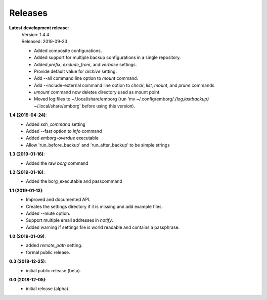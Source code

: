 Releases
========

**Latest development release**:
    | Version: 1.4.4
    | Released: 2019-09-23

    - Added composite configurations.
    - Added support for multiple backup configurations in a single repository.
    - Added *prefix*, *exclude_from*, and *verbose* settings.
    - Provide default value for *archive* setting.
    - Add --all command line option to *mount* command.
    - Add --include-external command line option to *check*, *list*, *mount*, 
      and *prune* commands.
    - *umount* command now deletes directory used as mount point.
    - Moved log files to ~/.local/share/emborg (run 'mv 
      ~/.config/emborg/*.{log,lastbackup}* ~/.local/share/emborg' before using 
      this version).

**1.4 (2019-04-24)**:
    - Added *ssh_command* setting
    - Added --fast option to *info* command
    - Added *emborg-overdue* executable
    - Allow 'run_before_backup' and 'run_after_backup' to be simple strings

**1.3 (2019-01-16)**:
    - Added the raw *borg* command

**1.2 (2019-01-16)**:
    - Added the borg_executable and passcommand

**1.1 (2019-01-13)**:
    - Improved and documented API.
    - Creates the settings directory if it is missing and add example files.
    - Added --mute option.
    - Support multiple email addresses in *notify*.
    - Added warning if settings file is world readable and contains a passphrase.

**1.0 (2019-01-09)**:
    - added *remote_path* setting.
    - formal public release.

**0.3 (2018-12-25)**:
    - initial public release (beta).

**0.0 (2018-12-05)**:
    - initial release (alpha).
